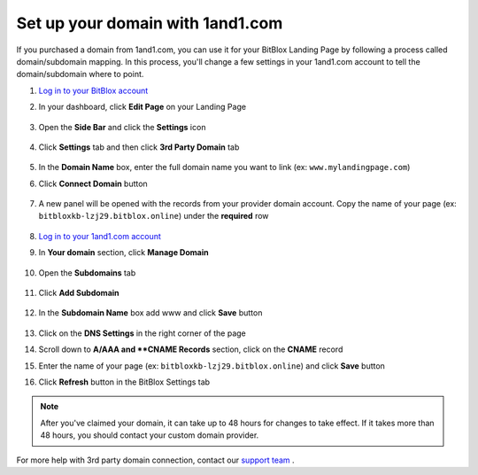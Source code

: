 =====================
Set up your domain with 1and1.com
=====================



If you purchased a domain from 1and1.com, you can use it for your BitBlox Landing Page by following a process called domain/subdomain mapping. In this process, you'll change a few settings in your 1and1.com account to tell the domain/subdomain where to point.

		
.. contents::
    :local:
    :backlinks: top

	

	
1. `Log in to your BitBlox account <https://www.bitblox.me/welcome//>`__ 	
2. In your dashboard, click **Edit Page** on your Landing Page

    .. class:: screenshot

		|edit-my-landing-page-bitblox|
	
	
3. Open the **Side Bar** and click the **Settings** icon


	.. class:: screenshot

		|click-settings-bitblox|

		
4. Click **Settings** tab and then click **3rd Party Domain** tab

		
	.. class:: screenshot

		|click-3rd-party-domain-bitblox|


5. In the **Domain Name** box, enter the full domain name you want to link (ex: ``www.mylandingpage.com``)
6. Click **Connect Domain** button		
		
		
    .. class:: screenshot

		|click-connect-domain-bitblox|	
		
7. A new panel will be opened with the records from your provider domain account. Copy the name of your page (ex: ``bitbloxkb-lzj29.bitblox.online``) under the **required** row		
		
			
		
    .. class:: screenshot

		|copy-bitblox-page-name|	

	
8. `Log in to your 1and1.com account <https://www.1and1.com/login?__lf=Static/>`__ 
9. In **Your domain** section, click **Manage Domain**

	.. class:: screenshot

		|click-manage-domain-1and1|


10. Open the **Subdomains** tab 

	.. class:: screenshot

		|open-subdomains-tab|


11. Click **Add Subdomain**


	.. class:: screenshot

		|click-add-subdomain|

12. In the **Subdomain Name** box add www and click **Save** button


	
	.. class:: screenshot

		|add-www|

13. Click on the **DNS Settings** in the right corner of the page		
	
.. class:: screenshot

		|click-dns-settings-1and1|

	
14. Scroll down to **A/AAA and **CNAME Records** section, click on the **CNAME** record


.. class:: screenshot

		|click-cname-record|


15. Enter the name of your page (ex: ``bitbloxkb-lzj29.bitblox.online``) and click **Save** button
	

.. class:: screenshot

		|enter-the-name-of-bitblox-page|
	
16. Click **Refresh** button in the BitBlox Settings tab


.. class:: screenshot

		|click-refresh-bitblox|


	
.. note::

	After you've claimed your domain, it can take up to 48 hours for changes to take effect. If it takes more than 48 hours, you should contact your custom domain provider.
		



For more help with 3rd party domain connection, contact our `support team <https://www.bitblox.me/support>`__ . 




.. |edit-my-landing-page-bitblox| image:: _images/edit-my-landing-page-bitblox.jpg
.. |click-settings-bitblox| image:: _images/click-settings-bitblox.jpg
.. |click-3rd-party-domain-bitblox| image:: _images/click-3rd-party-domain-bitblox.jpg
.. |click-connect-domain-bitblox| image:: _images/click-connect-domain-bitblox.jpg
.. |copy-bitblox-page-name| image:: _images/copy-bitblox-page-name.jpg


.. |click-manage-domain-1and1| image:: _images/click-manage-domain-1and1.jpg
.. |open-subdomains-tab| image:: _images/open-subdomains-tab.jpg
.. |click-add-subdomain| image:: _images/click-add-subdomain.jpg
.. |add-www| image:: _images/add-www.jpg
.. |click-dns-settings-1and1| image:: _images/click-dns-settings-1and1.jpg
.. |click-cname-record| image:: _images/click-cname-record.jpg
.. |enter-the-name-of-bitblox-page| image:: _images/enter-the-name-of-bitblox-page.jpg
.. |click-refresh-bitblox| image:: _images/click-refresh-bitblox.jpg
